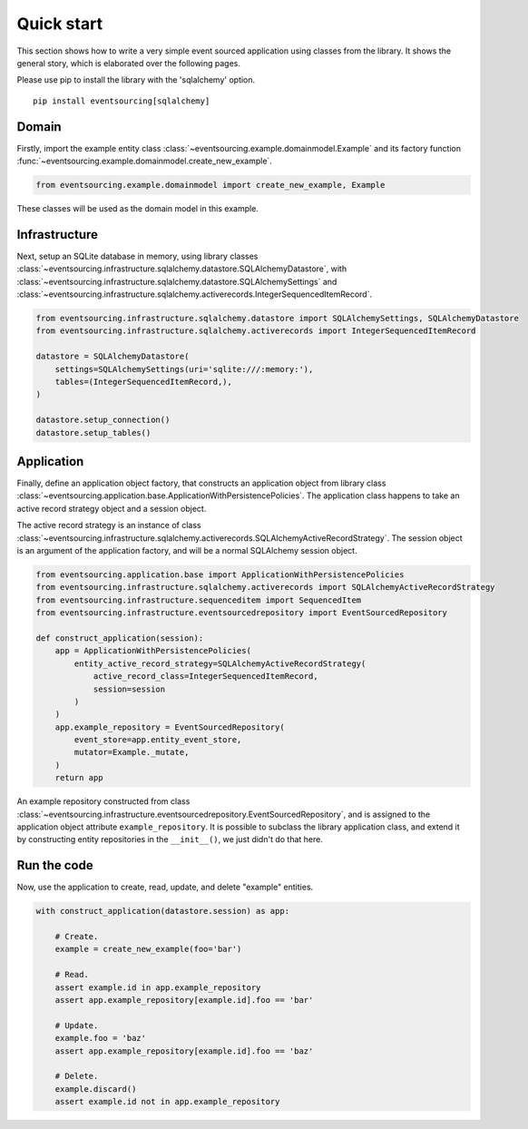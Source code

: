 ===========
Quick start
===========

This section shows how to write a very simple event sourced
application using classes from the library. It shows the
general story, which is elaborated over the following pages.

Please use pip to install the library with the 'sqlalchemy' option.

::

    pip install eventsourcing[sqlalchemy]


Domain
======

Firstly, import the example entity class :class:`~eventsourcing.example.domainmodel.Example`
and its factory function :func:`~eventsourcing.example.domainmodel.create_new_example`.

.. code:: python

    from eventsourcing.example.domainmodel import create_new_example, Example


These classes will be used as the domain model in this example.

Infrastructure
==============

Next, setup an SQLite database in memory, using library classes
:class:`~eventsourcing.infrastructure.sqlalchemy.datastore.SQLAlchemyDatastore`, with
:class:`~eventsourcing.infrastructure.sqlalchemy.datastore.SQLAlchemySettings` and
:class:`~eventsourcing.infrastructure.sqlalchemy.activerecords.IntegerSequencedItemRecord`.

.. code:: python

    from eventsourcing.infrastructure.sqlalchemy.datastore import SQLAlchemySettings, SQLAlchemyDatastore
    from eventsourcing.infrastructure.sqlalchemy.activerecords import IntegerSequencedItemRecord

    datastore = SQLAlchemyDatastore(
        settings=SQLAlchemySettings(uri='sqlite:///:memory:'),
        tables=(IntegerSequencedItemRecord,),
    )

    datastore.setup_connection()
    datastore.setup_tables()


Application
===========

Finally, define an application object factory, that constructs an application object from library
class :class:`~eventsourcing.application.base.ApplicationWithPersistencePolicies`.
The application class happens to take an active record strategy object and a session object.

The active record strategy is an instance of class
:class:`~eventsourcing.infrastructure.sqlalchemy.activerecords.SQLAlchemyActiveRecordStrategy`.
The session object is an argument of the application factory, and will be a normal
SQLAlchemy session object.

.. code:: python

    from eventsourcing.application.base import ApplicationWithPersistencePolicies
    from eventsourcing.infrastructure.sqlalchemy.activerecords import SQLAlchemyActiveRecordStrategy
    from eventsourcing.infrastructure.sequenceditem import SequencedItem
    from eventsourcing.infrastructure.eventsourcedrepository import EventSourcedRepository

    def construct_application(session):
        app = ApplicationWithPersistencePolicies(
            entity_active_record_strategy=SQLAlchemyActiveRecordStrategy(
                active_record_class=IntegerSequencedItemRecord,
                session=session
            )
        )
        app.example_repository = EventSourcedRepository(
            event_store=app.entity_event_store,
            mutator=Example._mutate,
        )
        return app

An example repository constructed from class
:class:`~eventsourcing.infrastructure.eventsourcedrepository.EventSourcedRepository`,
and is assigned to the application object attribute ``example_repository``. It is possible
to subclass the library application class, and extend it by constructing entity
repositories in the ``__init__()``, we just didn't do that here.


Run the code
============

Now, use the application to create, read, update, and delete "example" entities.

.. code:: python

    with construct_application(datastore.session) as app:

        # Create.
        example = create_new_example(foo='bar')

        # Read.
        assert example.id in app.example_repository
        assert app.example_repository[example.id].foo == 'bar'

        # Update.
        example.foo = 'baz'
        assert app.example_repository[example.id].foo == 'baz'

        # Delete.
        example.discard()
        assert example.id not in app.example_repository
